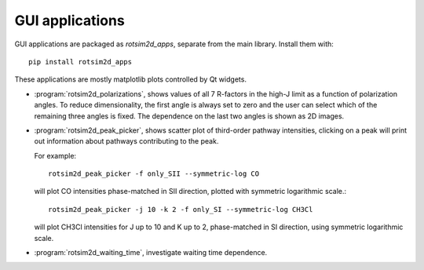 GUI applications
================
GUI applications are packaged as `rotsim2d_apps`, separate from the main library.
Install them with::

  pip install rotsim2d_apps

These applications are mostly matplotlib plots controlled by Qt widgets.

- :program:`rotsim2d_polarizations`, shows values of all 7 R-factors in the high-J limit
  as a function of polarization angles. To reduce dimensionality, the first
  angle is always set to zero and the user can select which of the remaining
  three angles is fixed. The dependence on the last two angles is shown as 2D
  images.

  .. image:: /images/rotsim2d_polarizations.png
     :target: ../_images/rotsim2d_polarizations.png

- :program:`rotsim2d_peak_picker`, shows scatter plot of third-order pathway intensities, clicking on a peak will print out information about pathways contributing to the peak.

  For example::

    rotsim2d_peak_picker -f only_SII --symmetric-log CO

  will plot CO intensities phase-matched in SII direction, plotted with symmetric logarithmic scale.::

    rotsim2d_peak_picker -j 10 -k 2 -f only_SI --symmetric-log CH3Cl

  will plot CH3Cl intensities for J up to 10 and K up to 2, phase-matched in SI direction, using symmetric logarithmic scale.

  .. image:: /images/rotsim2d_peak_picker.png
     :target: ../_images/rotsim2d_peak_picker.png

- :program:`rotsim2d_waiting_time`, investigate waiting time dependence.

  .. image:: /images/rotsim2d_waiting_time.png
     :target: ../_images/rotsim2d_waiting_time.png
